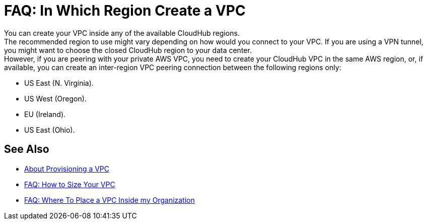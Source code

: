 = FAQ: In Which Region Create a VPC

You can create your VPC inside any of the available CloudHub regions. +
The recommended region to use might vary depending on how would you connect to your VPC. If you are using a VPN tunnel, you might want to choose the closed CloudHub region to your data center. +
However, if you are peering with your private AWS VPC, you need to create your CloudHub VPC in the same AWS region, or, if available, you can create an inter-region VPC peering connection between the following regions only:

* US East (N. Virginia).
* US West (Oregon).
* EU (Ireland).
* US East (Ohio).


== See Also

* link:/runtime-manager/vpc-provisioning-concept[About Provisioning a VPC]
* link:/runtime-manager/faq-how-to-size-vpc[FAQ: How to Size Your VPC]
* link:/runtime-manager/vpc-management-permission-topic[FAQ: Where To Place a VPC Inside my Organization]
